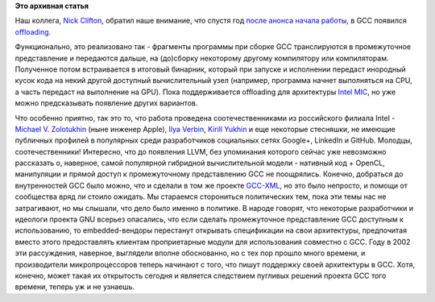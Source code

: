 .. title: GCC получил поддержку offloading
.. slug: gcc-получил-поддержку-offloading
.. date: 2014-11-18 17:25:00
.. tags:
.. category:
.. link:
.. description:
.. type: text
.. author: Peter Lemenkov

**Это архивная статья**


Наш коллега, `Nick
Clifton <https://fedoraproject.org/wiki/User:Nickc>`__, обратил наше
внимание, что спустя год `после анонса начала
работы <http://thread.gmane.org/gmane.comp.gcc.devel/132346>`__, в GCC
появился `offloading <https://gcc.gnu.org/wiki/Offloading>`__.

Функционально, это реализовано так - фрагменты программы при сборке GCC
транслируются в промежуточное представление и передаются дальше, на
(до)сборку некоторому другому компилятору или компиляторам. Полученное
потом встраивается в итоговый бинарник, который при запуске и исполнении
передаст инородный кусок кода на некий другой доступный вычислительный
узел (например, программа начнет выполняться на CPU, а часть передаст на
выполнение на GPU). Пока поддерживается offloading для архитектуры
`Intel MIC <https://ru.wikipedia.org/wiki/Intel_MIC>`__, но уже можно
предсказывать появление других вариантов.

Что особенно приятно, так это то, что работа проведена
соотечественниками из российского филиала Intel - `Michael V.
Zolotukhin <http://ru.linkedin.com/pub/michael-zolotukhin/8/b6b/29>`__
(ныне инженер Apple), `Ilya
Verbin <http://ru.linkedin.com/in/iverbin>`__, `Kirill
Yukhin <http://ru.linkedin.com/pub/kirill-yukhin/4/837/115>`__ и еще
некоторые стесняшки, не имеющие публичных профилей в популярных среди
разработчиков социальных сетях Google+, LinkedIn и GitHub. Молодцы,
соотечественники!
Интересно, что до появления LLVM, без упоминания которого сейчас уже
невозможно рассказать о, наверное, самой популярной гибридной
вычислительной модели - нативный код + OpenCL, манипуляции и прямой
доступ к промежуточному представлению GCC не поощрялись. Конечно,
добраться до внутренностей GCC было можно, что и сделали в том же
проекте `GCC-XML <http://www.gccxml.org>`__, но это было непросто, и
помощи от сообщества вряд ли стоило ожидать. Мы стараемся сторониться
политических тем, пока эти темы нас не затрагивают, но мы слышали, что
дело было именно в политике. В народе говорят, что некоторые
разработчики и идеологи проекта GNU всерьез опасались, что если сделать
промежуточное представление GCC доступным к использованию, то
embedded-вендоры перестанут открывать спецификации на свои архитектуры,
предпочитая вместо этого предоставлять клиентам проприетарные модули для
использования совместно с GCC. Году в 2002 эти рассуждения, наверное,
выглядели вполне обоснованно, но с тех пор прошло много времени, и
производители микропроцессоров теперь начинают с того, что пишут
поддержку своей архитектуры в GCC. Хотя, конечно, может такая их
открытость сегодня и является следствием пугливых решений проекта GCC
того времени, теперь уж и не узнаешь.

